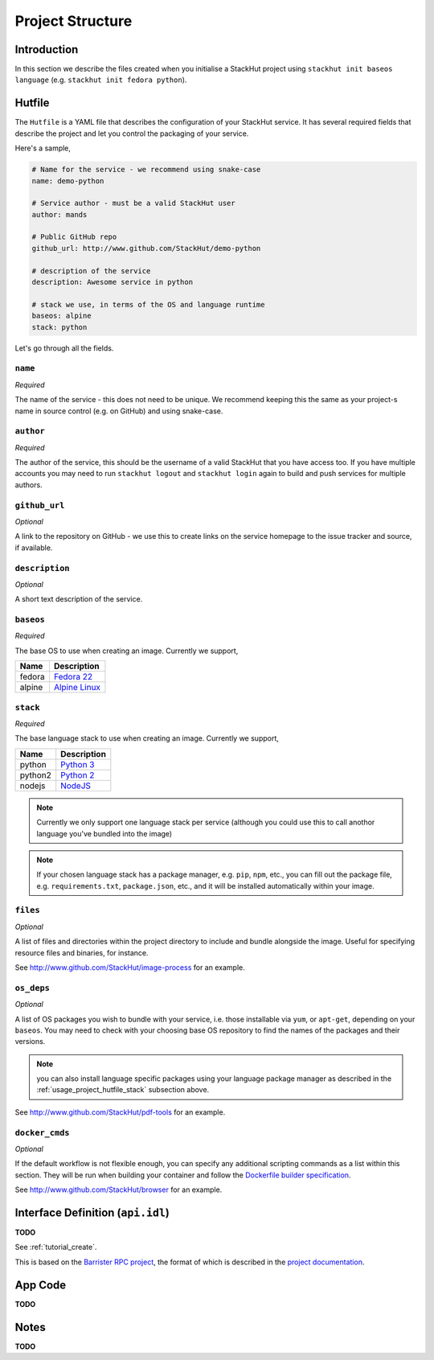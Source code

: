 .. _usage_project:

Project Structure
=================

Introduction
------------
In this section we describe the files created when you initialise a StackHut project using ``stackhut init baseos language`` (e.g. ``stackhut init fedora python``).

.. _usage_project_hutfile:

Hutfile
-------

The ``Hutfile`` is a YAML file that describes the configuration of your StackHut service. It has several required fields that describe the project and let you control the packaging of your service.

Here's a sample,

.. code-block:: yaml

    # Name for the service - we recommend using snake-case
    name: demo-python

    # Service author - must be a valid StackHut user
    author: mands
    
    # Public GitHub repo
    github_url: http://www.github.com/StackHut/demo-python

    # description of the service
    description: Awesome service in python

    # stack we use, in terms of the OS and language runtime
    baseos: alpine
    stack: python

Let's go through all the fields.

``name``
^^^^^^^^

*Required*

The name of the service - this does not need to be unique. We recommend keeping this the same as your project-s name in source control (e.g. on GitHub) and using snake-case.

``author``
^^^^^^^^^^

*Required*

The author of the service, this should be the username of a valid StackHut that you have access too. If you have multiple accounts you may need to run ``stackhut logout`` and ``stackhut login`` again to build and push services for multiple authors.


``github_url``
^^^^^^^^^^^^^^

*Optional*

A link to the repository on GitHub - we use this to create links on the service homepage to the issue tracker and source, if available.

``description``
^^^^^^^^^^^^^^^

*Optional*

A short text description of the service.

``baseos``
^^^^^^^^^^

*Required*

The base OS to use when creating an image. Currently we support,

======  ===========
Name    Description    
======  ===========
fedora  `Fedora 22 <http://getfedora.org/>`_ 
alpine  `Alpine Linux <http://alpinelinux.org/>`_
======  ===========


.. _usage_project_hutfile_stack:

``stack``
^^^^^^^^^

*Required*


The base language stack to use when creating an image. Currently we support,

=======     ===========
Name        Description    
=======     ===========
python      `Python 3 <http://python.org/>`_ 
python2     `Python 2 <http://python.org/>`_ 
nodejs      `NodeJS <http://nodejs.org/>`_
=======     ===========

.. note:: Currently we only support one language stack per service (although you could use this to call anothor language you've bundled into the image)

.. note:: If your chosen language stack has a package manager, e.g. ``pip``, ``npm``, etc., you can fill out the package file, e.g. ``requirements.txt``, ``package.json``, etc., and it will be installed automatically within your image.

``files``
^^^^^^^^^

*Optional*

A list of files and directories within the project directory to include and bundle alongside the image. Useful for specifying resource files and binaries, for instance.

See `<http://www.github.com/StackHut/image-process>`_ for an example.

``os_deps``
^^^^^^^^^^^

*Optional*

A list of OS packages you wish to bundle with your service, i.e. those installable via ``yum``, or ``apt-get``, depending on your ``baseos``. You may need to check with your choosing base OS repository to find the names of the packages and their versions.

.. note:: you can also install language specific packages using your language package manager as described in the :ref:`usage_project_hutfile_stack` subsection above.

See `<http://www.github.com/StackHut/pdf-tools>`_ for an example.


``docker_cmds``
^^^^^^^^^^^^^^^

*Optional*

If the default workflow is not flexible enough, you can specify any additional scripting commands as a list within this section. They will be run when building your container and follow the `Dockerfile builder specification <https://docs.docker.com/reference/builder/>`_.

See `<http://www.github.com/StackHut/browser>`_ for an example.

Interface Definition (``api.idl``)
----------------------------------

**TODO**

See :ref:`tutorial_create`.

This is based on the `Barrister RPC project <http://barrister.bitmechanic.com/>`_, the format of which is described in the `project documentation <http://barrister.bitmechanic.com/docs.html>`_.


App Code
--------

**TODO**


Notes
-----

**TODO**

